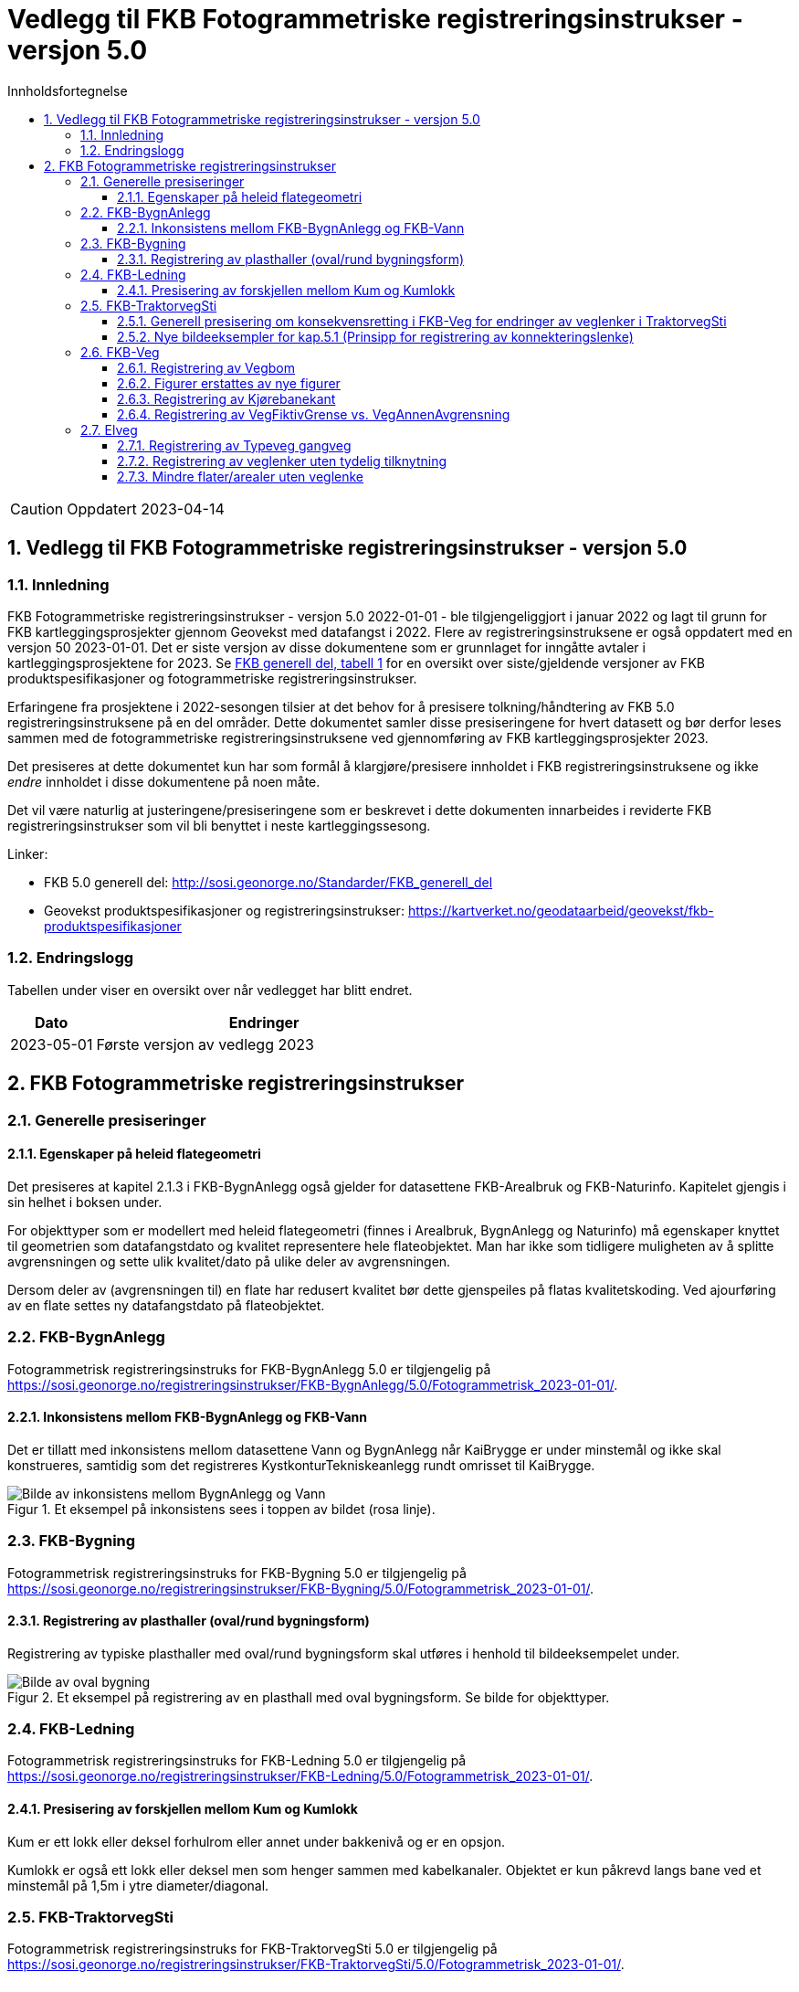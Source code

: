 = Vedlegg til FKB Fotogrammetriske registreringsinstrukser - versjon 5.0
:sectnums:
:toc: left
:toc-title: Innholdsfortegnelse
:toclevels: 3
:figure-caption: Figur
:table-caption: Tabell
:section-refsig: kapittel
:doctype: article
:encoding: utf-8
:lang: nb
:URLrot: https://sosi.geonorge.no/registreringsinstrukser
:fkb: http://sosi.geonorge.no/Standarder/FKB_generell_del
:publisert: Oppdatert 2023-04-14

CAUTION: {publisert} 

== Vedlegg til FKB Fotogrammetriske registreringsinstrukser - versjon 5.0

=== Innledning


FKB Fotogrammetriske registreringsinstrukser - versjon 5.0 2022-01-01 - ble tilgjengeliggjort i januar 2022 og lagt til grunn for FKB kartleggingsprosjekter gjennom Geovekst med datafangst i 2022. Flere av registreringsinstruksene er også oppdatert med en versjon 50 2023-01-01. Det er siste versjon av disse dokumentene som er grunnlaget for inngåtte avtaler i kartleggingsprosjektene for 2023. Se http://sosi.geonorge.no/Standarder/FKB_generell_del/#truefkb-datasett[FKB generell del, tabell 1] for en oversikt over siste/gjeldende versjoner av FKB produktspesifikasjoner og fotogrammetriske registreringsinstrukser.

Erfaringene fra prosjektene i 2022-sesongen tilsier at det behov for å presisere tolkning/håndtering av FKB 5.0 registreringsinstruksene på en del områder. Dette dokumentet samler disse presiseringene for hvert datasett og bør derfor leses sammen med de fotogrammetriske registreringsinstruksene ved gjennomføring av FKB kartleggingsprosjekter 2023.

Det presiseres at dette dokumentet kun har som formål å klargjøre/presisere innholdet i FKB registreringsinstruksene og ikke _endre_ innholdet i disse dokumentene på noen måte.

Det vil være naturlig at justeringene/presiseringene som er beskrevet i dette dokumenten innarbeides i reviderte FKB registreringsinstrukser som vil bli benyttet i neste kartleggingssesong.


Linker:

* FKB 5.0 generell del: {fkb}
* Geovekst produktspesifikasjoner og registreringsinstrukser: https://kartverket.no/geodataarbeid/geovekst/fkb-produktspesifikasjoner

=== Endringslogg

Tabellen under viser en oversikt over når vedlegget har blitt endret. 

:xrefstyle: short

[cols="1,4"]
|===
|Dato|Endringer

| 2023-05-01
| Første versjon av vedlegg 2023

|===


[[fkbreginstruks]]
== FKB Fotogrammetriske registreringsinstrukser

[[generellePresiseringer]]
=== Generelle presiseringer

==== Egenskaper på heleid flategeometri

Det presiseres at kapitel 2.1.3 i FKB-BygnAnlegg også gjelder for datasettene FKB-Arealbruk og FKB-Naturinfo. Kapitelet gjengis i sin helhet i boksen under.

****
For objekttyper som er modellert med heleid flategeometri (finnes i Arealbruk, BygnAnlegg og Naturinfo) må egenskaper knyttet til geometrien som datafangstdato og kvalitet representere hele flateobjektet. Man har ikke som tidligere muligheten av å splitte avgrensningen og sette ulik kvalitet/dato på ulike deler av avgrensningen. 

Dersom deler av (avgrensningen til) en flate har redusert kvalitet bør dette gjenspeiles på flatas kvalitetskoding. Ved ajourføring av en flate settes ny datafangstdato på flateobjektet.
****



:ds: FKB-BygnAnlegg
:spek: {URLrot}/{ds}/5.0/Fotogrammetrisk_2023-01-01/.
[[FKBBygnAnlegg]]
=== {ds}

Fotogrammetrisk registreringsinstruks for {ds} 5.0 er tilgjengelig på {spek}

==== Inkonsistens mellom FKB-BygnAnlegg og FKB-Vann 
Det er tillatt med inkonsistens mellom datasettene Vann og BygnAnlegg når KaiBrygge er under minstemål og ikke skal konstrueres, samtidig som det registreres KystkonturTekniskeanlegg rundt omrisset til KaiBrygge.

.Et eksempel på inkonsistens sees i toppen av bildet (rosa linje).
image::figurer_2023/KaiBrygge1_BygnAnlegg_Vann.png[alt="Bilde av inkonsistens mellom BygnAnlegg og Vann"]




:ds: FKB-Bygning
:spek: {URLrot}/{ds}/5.0/Fotogrammetrisk_2023-01-01/.
[[FKBBygning]]
=== {ds}

Fotogrammetrisk registreringsinstruks for {ds} 5.0 er tilgjengelig på {spek}

==== Registrering av plasthaller (oval/rund bygningsform) 
Registrering av typiske plasthaller med oval/rund bygningsform skal utføres i henhold til bildeeksempelet under.

.Et eksempel på registrering av en plasthall med oval bygningsform. Se bilde for objekttyper.
image::figurer_2023/Oval_Bygning1.png[alt="Bilde av oval bygning"]




:ds: FKB-Ledning
:spek: {URLrot}/{ds}/5.0/Fotogrammetrisk_2023-01-01/.
[[FKBLedning]]
=== {ds}

Fotogrammetrisk registreringsinstruks for {ds} 5.0 er tilgjengelig på {spek}

==== Presisering av forskjellen mellom Kum og Kumlokk 
Kum er ett lokk eller deksel forhulrom eller annet under bakkenivå og er en opsjon.

Kumlokk er også ett lokk eller deksel men som henger sammen med kabelkanaler. Objektet er kun påkrevd langs bane ved et minstemål på 1,5m i ytre diameter/diagonal.


:ds: FKB-TraktorvegSti
:spek: {URLrot}/{ds}/5.0/Fotogrammetrisk_2023-01-01/.
[[FKBTraktorvegSti]]
=== {ds}

Fotogrammetrisk registreringsinstruks for {ds} 5.0 er tilgjengelig på {spek}

==== Generell presisering om konsekvensretting i FKB-Veg for endringer av veglenker i TraktorvegSti 
Som beskrevet i kap.3.4 i FKB-Veg og kap.3.2 i Elveg gjelder konsekvensretting i FKB-Veg også for endringer av veglenker i TraktorvegSti:

****
Enhver endring av geometri og egenskap typeveg i Elveg eller FKB-TraktorvegSti skal følges opp med konsekvensretting av vegkanter og flater i FKB-Veg. Det er alltid senterlinjegeometri i Elveg og FKB-TraktorvegSti som skal være førende for innhold og koding av vegkanter og vegflater i FKB-Veg, ikke omvendt.
****

==== Nye bildeeksempler for kap.5.1 (Prinsipp for registrering av konnekteringslenke) 
Det er laget noen nye bildeeksempler som viser hvordan konnekteringslenker skal registreres i TraktorvegSti når traktorveg eller sti skal knyttes sammen mot veglenker i Elveg.

Det presiseres at konnekteringslenkene skal registreres over åpne plasser som en naturlig kobling mellom traktorveg/sti og veg. Forløpet skal følge andre samferdselsobjekter. Eventuell usikkerhet i forløpet skal fremgå av kvalitetskodingen.
Konnekteringslenker kan også registreres der eksisterende AnnetVegarealAvgrensning representerer begynnelsen av traktorvegen/stien fra selve vegen.

.Et eksempel på feil (til venstre) og riktig (til høyre) registrering av en konnekteringslenke over åpent areal (avgrenset med AnnetVegarealAvgrensning) for å knytte sammen Typeveg enkel og Typeveg traktorveg. Konnekteringslenken skal følge rutens naturlige forløp og usikkert forløp oppgis gjennom kvalitetskodingen.
image::figurer_2023/Konnekteringslenke1_TrvegSti.png[alt="Bilde av konnekteringslenker"]

.Et eksempel på hvordan en konnekteringslenke knytter sammen Typeveg enkel og Typeveg traktorveg med et naturlig forløp over "åpent areal" sammen med AnnetVegarealAvgrensning.
image::figurer_2023/Konnekteringslenke2_TrvegSti.png[alt="Bilde av konnekteringslenker"]

.Et eksempel på hvordan to konnekteringslenker knytter sammen Typeveg enkel og Typeveg traktorveg med et naturlig forløp over åpent areal.
image::figurer_2023/Konnekteringslenke3_TrvegSti.png[alt="Bilde av konnekteringslenker"]

.Et eksempel på hvordan en konnekteringslenke knytter sammen Typeveg enkel og Typeveg traktorveg med et naturlig forløp over åpent areal.
image::figurer_2023/Konnekteringslenke4_TrvegSti.png[alt="Bilde av konnekteringslenker"]

Vi viser også til noen eksempler der det IKKE skal etableres konnekteringslenke. Det er typisk der det ikke er åpne arealer mellom lenkene eller fysiske hindringer (for eksempel grøfter) som gjør ferdsel mellom veglenkene unaturlig eller umulig.

.Tre eksempler der det IKKE skal etableres konnekteringslenker. Til venstre er det ikke naturlig/logisk å ha konnekteringslenke mellom sti til høyre og veg (mer naturlig mellom sti til venstre og veg). I midten er det en veggrøft/skråning mellom sti og veg. Til høyre er det ikke naturlig/logisk med konnekteringslenke grunnet grus/steinhaug mellom traktorveg (under bygging?) og veg. I alle eksemplene mangler vi også åpne plasser eller AnnetVegarealAvgrensning i bildene.
image::figurer_2023/Konnekteringslenke5_TrvegSti.png[alt="Bilde av konnekteringslenker"]




:ds: FKB-Veg
:spek: {URLrot}/{ds}/5.0/Fotogrammetrisk_2023-01-01/.
[[FKBVeg]]
=== {ds}

Fotogrammetrisk registreringsinstruks for {ds} 5.0 er tilgjengelig på {spek}

==== Registrering av Vegbom
Det presiseres at alle synlige vegbommer skal registreres fotogrammetrisk. Vegbommene registreres som om de er lukket/nedfelt, selv om bommen står åpen i bildene.

==== Figurer erstattes av nye figurer
Figur 2 i https://sosi.geonorge.no/registreringsinstrukser/FKB-Veg/5.0/Fotogrammetrisk_2022-01-01/#trueobjekttyper-og-egenskaper[FKB-Veg] erstattes med bildet under. Det har blitt lagt til VegFiktivGrense under rundkjøringen.

.Eksempel på flater og avgrensningslinjer.
image::figurer_2023/Figur2_Veg.png[alt="Bilde av vegflater"]

Figur 3 i https://sosi.geonorge.no/registreringsinstrukser/FKB-Veg/5.0/Fotogrammetrisk_2022-01-01/#trueobjekttyper-og-egenskaper[FKB-Veg] erstattes med bildet under. Det har blitt lagt til VegFiktivGrense under rundkjøringen.

.Eksempel på flater og avgrensningslinjer.
image::figurer_2023/Figur3_Veg.png[alt="Bilde av vegflater"]

Se <<Registrering av veglenker for gående/syklende>> for registrering av veglenker i det samme området.

==== Registrering av Kjørebanekant
Ny tekst for kap.3.12 i FKB-Veg "Tilleggsinformasjon for fotogrammetrisk registrering" er:
Dersom Kjørebanekant skal registreres skal denne registreres sammenhengende for alle aktuelle veger.

Kjørebanen er avgrenset av kantlinjene eller sammenfallende med Vegdekkekant eller Vegskulderkant. I ytterkant registreres hvit kantlinje (heltrukken eller stiplet). Dersom det er midtdeler eller trafikkøyer registreres i tillegg gule sperrelinjer som Kjørebanekant.

Dersom både Vegdekkekant, Kjørebanekant og Vegskulderkant skal registreres i et kartleggingsprosjekt, og man i flybildene ikke kan skille objekttypene fra hverandre, skal disse objekttypene ha lik geometri.
Kjørebanekant skal så langt som mulig registreres under bruer og trafikklokk, men ikke i tunneler. Usikker nøyaktighet/synbarhet oppgis gjennom kvalitetskodingen.

.Eksempel på registrering av Kjørebanekant inn mot kryss med rundkjøring. Bildet erstatter figur 54 i FKB-Veg.
image::figurer_2023/Kjorebanekant1_Veg.png[alt="Bilde av Kjørebanekant"]

==== Registrering av VegFiktivGrense vs. VegAnnenAvgrensning
Vi minner om riktig bruk av objekttypene VegFiktivGrense (flater på begge sider objektet) og VegAnnenAvgrensning (flate kun på ene siden av objektet) Se mer i kap.3.5 og 3.7 i FKB-Veg og spesielt figur 43 i forbindelse med avkjørsler over fortau.




:ds: Elveg
:spek: {URLrot}/{ds}/2.0/Fotogrammetrisk_2023-01-01/.
[[Elveg]]
=== {ds}

Fotogrammetrisk registreringsinstruks for {ds} 2.0 er tilgjengelig på {spek}

==== Registrering av Typeveg gangveg
Gangveger benyttes typisk i parkområder, på gravplasser og til gangareal (tilknytningsveger for gående) i forbindelse med blokkbebyggelse og offentlige bygg.
Ved enkelte situasjoner, som parker eller gravplasser med mange gangveger i området, streves det kun etter å registrere «hovedvegene» som ruter gående og syklende gjennom parken eller gravplassen. Øvrige gangarealer kan registreres som sti.

I flere tilfeller vil det være lang avstand mellom aktuell gangveg og eksisterende nettverk. Typiske eksempler på dette er over åpne plasser og parkeringsplasser. I slike tilfeller skal det brukes konnekteringslenke ja for å knytte gangvegen sammen med nettverket og det vil derfor ikke være aktuelt for fotogrammetrisk registrering.

Eksisterende veglenker med konnekteringslenke ja skal bare slettes dersom veglenka den skaper forbindelse til også slettes.
Eksisterende veglenker med konnekteringslenke ja skal geometriforbedres dersom tilstøtende veglenker geometriforbedres.

Det presiseres at gangveger som ikke er til felles anvendelse (eksempler kan være inne på områder til barnehager eller eldresenter) eller som blir liggende som løst nettverk ikke skal registreres. Det skal heller ikke registreres gangveger i forbindelse med eneboliger eller på inngjerdet område av privat karakter.

.Eksempel på hvordan "hovegangvegene" kan registreres på en gravplass.
image::figurer_2023/Gangveg1_Veg.png[alt="Bilde av gangveger"]

.Eksempel på gangveger som ikke skal registreres, i dette fallet gangareal som er innegjerdet i en barnehage.
image::figurer_2023/Gangveg2_Veg.png[alt="Bilde av gangveger"]

==== Registrering av veglenker uten tydelig tilknytning
Veglenker som ikke har noen tydelig tilknytning men som har en naturlig rutefunksjon (typisk stop i busslomme, som vist i bildeeksempelet under) skal registreres og «forlenges» mot nærmeste veglenke for gående og syklende, eller kjørende der denne utgjør eneste mulighet for ruting videre.

Eksisterende veglenker med konnekteringslenke ja skal bare slettes dersom veglenka den skaper forbindelse til også slettes.
Eksisterende veglenker med konnekteringslenke ja skal geometriforbedres dersom tilstøtende veglenker geometriforbedres.

.Eksempel på veglenke som skal forlenges (rød pil i bildet) mot nærmest annen veglenke for ruting for gående til/fra et busstopp.
image::figurer_2023/Forlengelse1_Elveg.png[alt="Bilde av forlenget veglenke"]

==== Mindre flater/arealer uten veglenke
Selv om kravet for konsekvensretting mellom veglenke og vegflate er +-10 meter skal kortere veglenker registreres for mindre flater/arealer der eneste naturlige ruting for gående og syklende er over veg (for kjørende) for å komme seg videre.

.Eksempel på veglenke (rød pil i bildet) som skal registreres over mindre flater/arealer for ruting videre for gående og syklende.
image::figurer_2023/Manglende1_Elveg.png[alt="Bilde av mindre flater/areal uten veglenke"]




